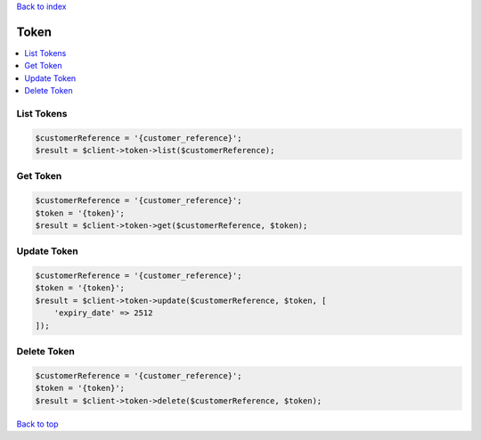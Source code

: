 .. _top:
.. title:: Token

`Back to index <index.rst>`_

=====
Token
=====

.. contents::
    :local:


List Tokens
```````````

.. code-block:: php
    
    $customerReference = '{customer_reference}';
    $result = $client->token->list($customerReference);


Get Token
`````````

.. code-block:: php
    
    $customerReference = '{customer_reference}';
    $token = '{token}';
    $result = $client->token->get($customerReference, $token);


Update Token
````````````

.. code-block:: php
    
    $customerReference = '{customer_reference}';
    $token = '{token}';
    $result = $client->token->update($customerReference, $token, [
        'expiry_date' => 2512
    ]);


Delete Token
````````````

.. code-block:: php
    
    $customerReference = '{customer_reference}';
    $token = '{token}';
    $result = $client->token->delete($customerReference, $token);


`Back to top <#top>`_